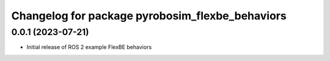 ^^^^^^^^^^^^^^^^^^^^^^^^^^^^^^^^^^^^^^^^^^^^^^^^^^^^^^^^^^
Changelog for package pyrobosim_flexbe_behaviors
^^^^^^^^^^^^^^^^^^^^^^^^^^^^^^^^^^^^^^^^^^^^^^^^^^^^^^^^^^

0.0.1 (2023-07-21)
------------------
* Initial release of ROS 2 example FlexBE behaviors

